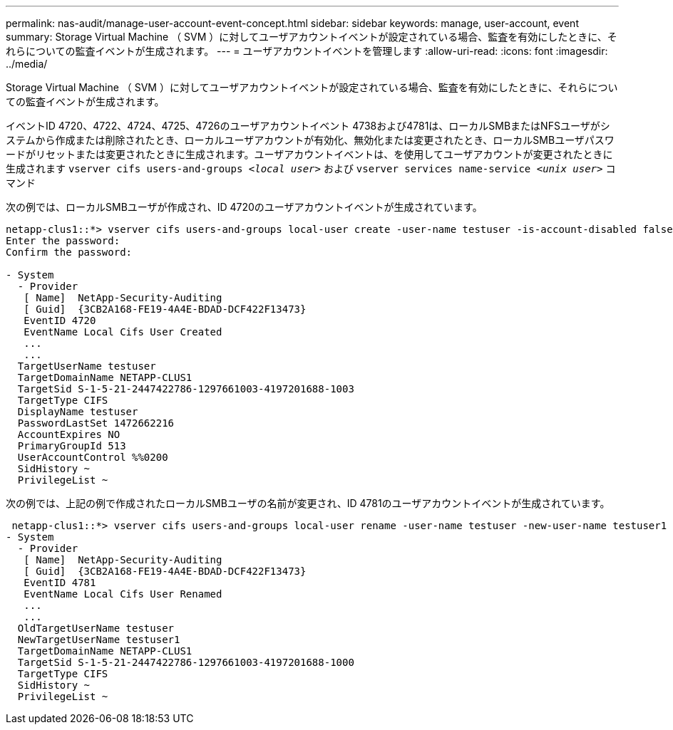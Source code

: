 ---
permalink: nas-audit/manage-user-account-event-concept.html 
sidebar: sidebar 
keywords: manage, user-account, event 
summary: Storage Virtual Machine （ SVM ）に対してユーザアカウントイベントが設定されている場合、監査を有効にしたときに、それらについての監査イベントが生成されます。 
---
= ユーザアカウントイベントを管理します
:allow-uri-read: 
:icons: font
:imagesdir: ../media/


[role="lead"]
Storage Virtual Machine （ SVM ）に対してユーザアカウントイベントが設定されている場合、監査を有効にしたときに、それらについての監査イベントが生成されます。

イベントID 4720、4722、4724、4725、4726のユーザアカウントイベント 4738および4781は、ローカルSMBまたはNFSユーザがシステムから作成または削除されたとき、ローカルユーザアカウントが有効化、無効化または変更されたとき、ローカルSMBユーザパスワードがリセットまたは変更されたときに生成されます。ユーザアカウントイベントは、を使用してユーザアカウントが変更されたときに生成されます `vserver cifs users-and-groups _<local user>_` および `vserver services name-service _<unix user>_` コマンド

次の例では、ローカルSMBユーザが作成され、ID 4720のユーザアカウントイベントが生成されています。

[listing]
----
netapp-clus1::*> vserver cifs users-and-groups local-user create -user-name testuser -is-account-disabled false -vserver vserver_1
Enter the password:
Confirm the password:

- System
  - Provider
   [ Name]  NetApp-Security-Auditing
   [ Guid]  {3CB2A168-FE19-4A4E-BDAD-DCF422F13473}
   EventID 4720
   EventName Local Cifs User Created
   ...
   ...
  TargetUserName testuser
  TargetDomainName NETAPP-CLUS1
  TargetSid S-1-5-21-2447422786-1297661003-4197201688-1003
  TargetType CIFS
  DisplayName testuser
  PasswordLastSet 1472662216
  AccountExpires NO
  PrimaryGroupId 513
  UserAccountControl %%0200
  SidHistory ~
  PrivilegeList ~
----
次の例では、上記の例で作成されたローカルSMBユーザの名前が変更され、ID 4781のユーザアカウントイベントが生成されています。

[listing]
----
 netapp-clus1::*> vserver cifs users-and-groups local-user rename -user-name testuser -new-user-name testuser1
- System
  - Provider
   [ Name]  NetApp-Security-Auditing
   [ Guid]  {3CB2A168-FE19-4A4E-BDAD-DCF422F13473}
   EventID 4781
   EventName Local Cifs User Renamed
   ...
   ...
  OldTargetUserName testuser
  NewTargetUserName testuser1
  TargetDomainName NETAPP-CLUS1
  TargetSid S-1-5-21-2447422786-1297661003-4197201688-1000
  TargetType CIFS
  SidHistory ~
  PrivilegeList ~
----
